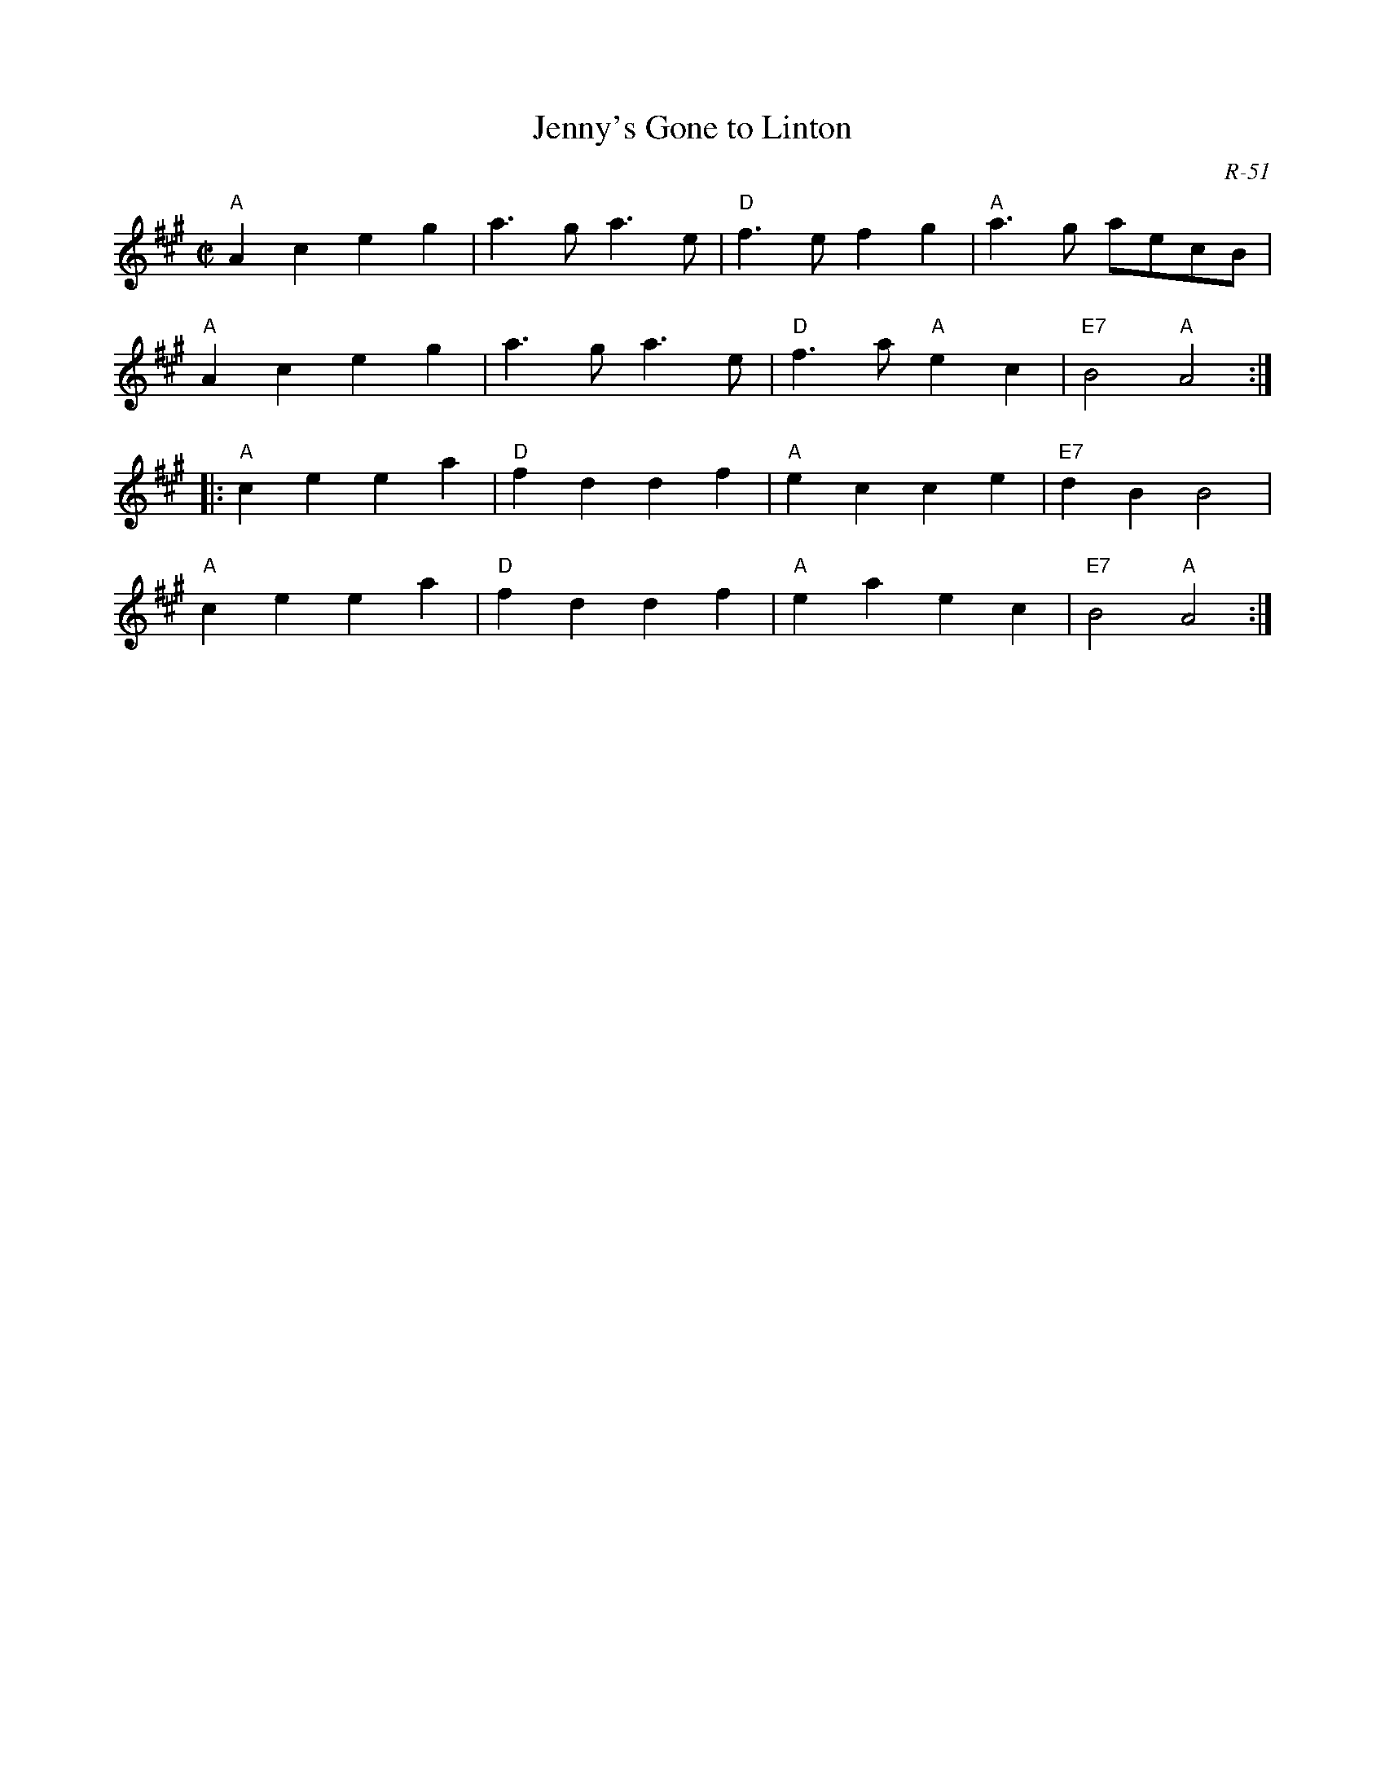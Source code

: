 X:1
T: Jenny's Gone to Linton
C: R-51
M: C|
Z:
R: reel
K: A
"A"A2c2 e2g2| a3g a3e| "D"f3e f2g2| "A"a3g aecB|
"A"A2c2 e2g2| a3g a3e| "D"f3a "A"e2c2| "E7"B4 "A"A4 :|
|:\
"A"c2e2 e2a2| "D"f2d2 d2f2| "A"e2c2 c2e2| "E7"d2B2 B4|
"A"c2e2 e2a2| "D"f2d2 d2f2| "A"e2a2 e2c2| "E7"B4 "A"A4 :|
%

